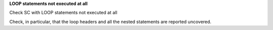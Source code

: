 **LOOP statements not executed at all**

Check SC with LOOP statements not executed at all

Check, in particular, that the loop headers and all the nested statements are
reported uncovered.
